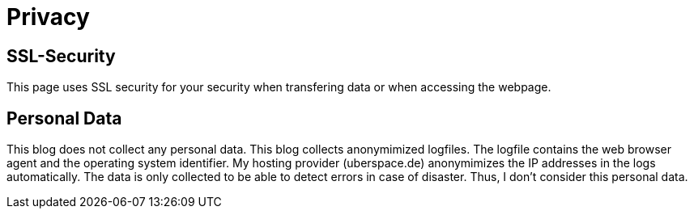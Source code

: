 = Privacy

== SSL-Security

This page uses SSL security for your security when transfering data or when accessing the webpage.

== Personal Data

This blog does not collect any personal data. This blog collects anonymimized logfiles. The logfile contains the web browser agent and the operating system identifier. My hosting provider (uberspace.de) anonymimizes the IP addresses in the logs automatically. The data is only collected to be able to detect errors in case of disaster. Thus, I don’t consider this personal data.
